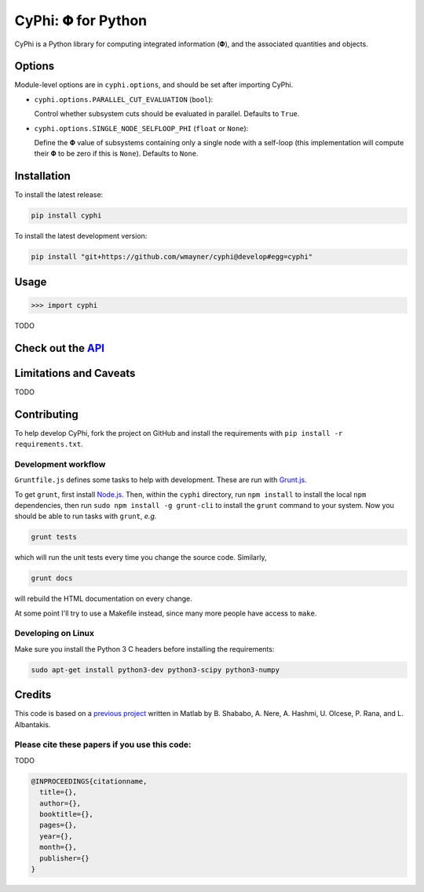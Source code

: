 ***********************
CyPhi: |phi| for Python
***********************

CyPhi is a Python library for computing integrated information (|phi|), and
the associated quantities and objects.

Options
~~~~~~~

Module-level options are in ``cyphi.options``, and should be set after
importing CyPhi.

* ``cyphi.options.PARALLEL_CUT_EVALUATION`` (``bool``):

  Control whether subsystem cuts should be evaluated in parallel. Defaults to
  ``True``.

* ``cyphi.options.SINGLE_NODE_SELFLOOP_PHI`` (``float`` or ``None``):

  Define the |Phi| value of subsystems containing only a single node with a
  self-loop (this implementation will compute their |Phi| to be zero
  if this is ``None``). Defaults to ``None``.


Installation
~~~~~~~~~~~~

To install the latest release:

.. code:: bash

    pip install cyphi

To install the latest development version:

.. code:: bash

    pip install "git+https://github.com/wmayner/cyphi@develop#egg=cyphi"


Usage
~~~~~

.. code:: bash

    >>> import cyphi

TODO


Check out the `API <https://readthedocs.org/projects/cyphi>`_
~~~~~~~~~~~~~~~~~~~~~~~~~~~~~~~~~~~~~~~~~~~~~~~~~~~~~~~~~~~~~


Limitations and Caveats
~~~~~~~~~~~~~~~~~~~~~~~

TODO


Contributing
~~~~~~~~~~~~

To help develop CyPhi, fork the project on GitHub and install the requirements
with ``pip install -r requirements.txt``.

Development workflow
````````````````````

``Gruntfile.js`` defines some tasks to help with development. These are run
with `Grunt.js <http:gruntjs.com>`_.

To get ``grunt``, first install `Node.js <http://nodejs.org/>`_. Then, within
the ``cyphi`` directory, run ``npm install`` to install the local ``npm``
dependencies, then run ``sudo npm install -g grunt-cli`` to install the ``grunt``
command to your system. Now you should be able to run tasks with ``grunt``,
*e.g.*

.. code:: bash

    grunt tests

which will run the unit tests every time you change the source code. Similarly,

.. code:: bash

    grunt docs

will rebuild the HTML documentation on every change.

At some point I'll try to use a Makefile instead, since many more people have
access to ``make``.

Developing on Linux
```````````````````

Make sure you install the Python 3 C headers before installing the
requirements:

.. code:: bash

    sudo apt-get install python3-dev python3-scipy python3-numpy


Credits
~~~~~~~

This code is based on a `previous project <https://github.com/albantakis/iit>`_
written in Matlab by B. Shababo, A. Nere, A. Hashmi, U. Olcese, P. Rana, and L.
Albantakis.

Please cite these papers if you use this code:
``````````````````````````````````````````````

TODO

.. code:: latex

    @INPROCEEDINGS{citationname,
      title={},
      author={},
      booktitle={},
      pages={},
      year={},
      month={},
      publisher={}
    }


.. |phi| unicode:: U+1D6BD .. mathematical bold capital phi
.. |small_phi| unicode:: U+1D6D7 .. mathematical bold phi
